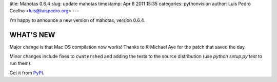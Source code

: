 title: Mahotas 0.6.4
slug: update mahotas
timestamp: Apr 8 2011 15:35
categories: pythonvision
author: Luis Pedro Coelho <luis@luispedro.org>
---

I'm happy to announce a new version of mahotas, version 0.6.4.

WHAT'S NEW
----------

Major change is that Mac OS compilation now works! Thanks to K-Michael
Aye for the patch that saved the day.

Minor changes include fixes to ``cwatershed`` and adding the tests to
the source distribution (use `python setup.py test` to run them).

Get it from `PyPI <http://pypi.python.org/pypi/mahotas/0.6.4>`__.

